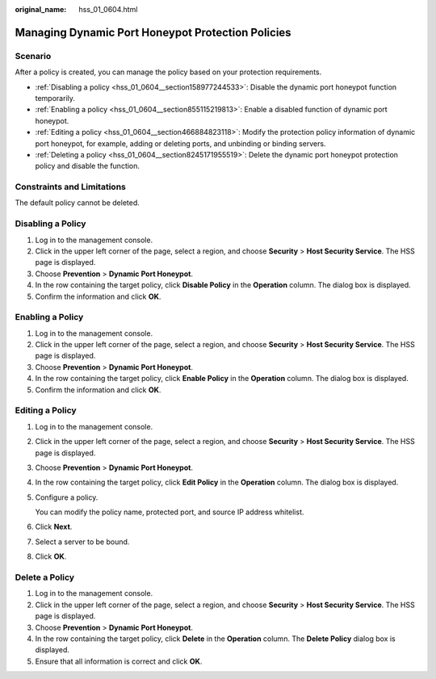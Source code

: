 :original_name: hss_01_0604.html

.. _hss_01_0604:

Managing Dynamic Port Honeypot Protection Policies
==================================================

Scenario
--------

After a policy is created, you can manage the policy based on your protection requirements.

-  :ref:`Disabling a policy <hss_01_0604__section158977244533>`: Disable the dynamic port honeypot function temporarily.
-  :ref:`Enabling a policy <hss_01_0604__section855115219813>`: Enable a disabled function of dynamic port honeypot.
-  :ref:`Editing a policy <hss_01_0604__section466884823118>`: Modify the protection policy information of dynamic port honeypot, for example, adding or deleting ports, and unbinding or binding servers.
-  :ref:`Deleting a policy <hss_01_0604__section8245171955519>`: Delete the dynamic port honeypot protection policy and disable the function.

Constraints and Limitations
---------------------------

The default policy cannot be deleted.

.. _hss_01_0604__section158977244533:

Disabling a Policy
------------------

#. Log in to the management console.
#. Click |image1| in the upper left corner of the page, select a region, and choose **Security** > **Host Security Service**. The HSS page is displayed.
#. Choose **Prevention** > **Dynamic Port Honeypot**.
#. In the row containing the target policy, click **Disable Policy** in the **Operation** column. The dialog box is displayed.
#. Confirm the information and click **OK**.

.. _hss_01_0604__section855115219813:

Enabling a Policy
-----------------

#. Log in to the management console.
#. Click |image2| in the upper left corner of the page, select a region, and choose **Security** > **Host Security Service**. The HSS page is displayed.
#. Choose **Prevention** > **Dynamic Port Honeypot**.
#. In the row containing the target policy, click **Enable Policy** in the **Operation** column. The dialog box is displayed.
#. Confirm the information and click **OK**.

.. _hss_01_0604__section466884823118:

Editing a Policy
----------------

#. Log in to the management console.

#. Click |image3| in the upper left corner of the page, select a region, and choose **Security** > **Host Security Service**. The HSS page is displayed.

#. Choose **Prevention** > **Dynamic Port Honeypot**.

#. In the row containing the target policy, click **Edit Policy** in the **Operation** column. The dialog box is displayed.

#. Configure a policy.

   You can modify the policy name, protected port, and source IP address whitelist.

#. Click **Next**.

#. Select a server to be bound.

#. Click **OK**.

.. _hss_01_0604__section8245171955519:

Delete a Policy
---------------

#. Log in to the management console.
#. Click |image4| in the upper left corner of the page, select a region, and choose **Security** > **Host Security Service**. The HSS page is displayed.
#. Choose **Prevention** > **Dynamic Port Honeypot**.
#. In the row containing the target policy, click **Delete** in the **Operation** column. The **Delete Policy** dialog box is displayed.
#. Ensure that all information is correct and click **OK**.

.. |image1| image:: /_static/images/en-us_image_0000001517477398.png
.. |image2| image:: /_static/images/en-us_image_0000001517477398.png
.. |image3| image:: /_static/images/en-us_image_0000001517477398.png
.. |image4| image:: /_static/images/en-us_image_0000001517477398.png
